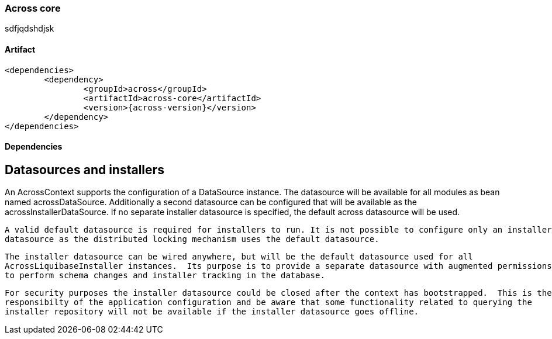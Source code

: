 [[across-core]]
=== Across core

sdfjqdshdjsk

[discrete]
==== Artifact
[source,xml,indent=0]
[subs="verbatim,quotes,attributes"]
----
	<dependencies>
		<dependency>
			<groupId>across</groupId>
			<artifactId>across-core</artifactId>
			<version>{across-version}</version>
		</dependency>
	</dependencies>
----

==== Dependencies

== Datasources and installers
An AcrossContext supports the configuration of a DataSource instance.  The datasource will be available for all modules
 as bean named acrossDataSource.  Additionally a second datasource can be configured that will be available as
 the acrossInstallerDataSource.  If no separate installer datasource is specified, the default across datasource
 will be used.

 A valid default datasource is required for installers to run. It is not possible to configure only an installer
 datasource as the distributed locking mechanism uses the default datasource.

 The installer datasource can be wired anywhere, but will be the default datasource used for all
 AcrossLiquibaseInstaller instances.  Its purpose is to provide a separate datasource with augmented permissions
 to perform schema changes and installer tracking in the database.

 For security purposes the installer datasource could be closed after the context has bootstrapped.  This is the
 responsibilty of the application configuration and be aware that some functionality related to querying the
 installer repository will not be available if the installer datasource goes offline.